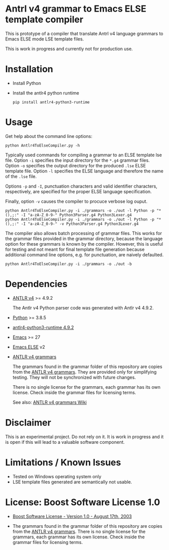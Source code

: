 #+HTML:<div align=center><a href="https://github.com/hatlafax/ELSE-grammar-compiler"><img alt="Emacs Logo" width="240" height="240" src="https://upload.wikimedia.org/wikipedia/commons/0/08/EmacsIcon.svg"></a>

#+HTML:</div>

* Antrl v4 grammar to Emacs ELSE template compiler

This is prototype of a compiler that translate Antrl v4 language grammars to Emacs ELSE mode LSE template files.

This is work in progress and currently not for production use.

* Installation

- Install Python
- Install the antlr4 python runtime

  #+begin_example
  pip install antlr4-python3-runtime
  #+end_example

* Usage

  Get help about the command line options:

  #+begin_example
  python Antlr4ToElseCompiler.py -h
  #+end_example

  Typically used commands for compiling a grammar to an ELSE template lse file. Option =-i= specifies the
  input directory for the =*.g4= grammar files. Option =-o= specifies the output directory for the produced
  =.lse= ELSE template file. Option =-l= specifies the ELSE language and therefore the name of the =.lse=
  file. 

  Options =-p= and =-I=, punctuation characters and valid identifier characters, respectively, are specified 
  for the proper ELSE language specification.

  Finally, option =-v= causes the compiler to procuce verbose log ouput.

  #+begin_example
  python Antlr4ToElseCompiler.py -i ./grammars -o ./out -l Python -p "*(),;:" -I "a-zA-Z_0-9-" Python3Parser.g4 Python3Lexer.g4
  python Antlr4ToElseCompiler.py -i ./grammars -o ./out -l Python -p "*(),;:" -I "a-zA-Z_0-9-" -v Python3Parser.g4 Python3Lexer.g4
  #+end_example

  The compiler also allows batch processing of grammar files. This works for the grammar files provided 
  in the grammar directory, because the language option for these grammars is known by the compiler.
  However, this is useful for testing and not meant for final template file generation because additional
  command line options, e.g. for punctuation, are naively defaulted.

  #+begin_example
  python Antlr4ToElseCompiler.py -i ./grammars -o ./out -b
  #+end_example
  
* Dependencies
- [[https://www.antlr.org/][ANTLR v4]] >= 4.9.2

  The Antlr v4 Python parser code was generated with Antlr v4 4.9.2.

- [[https://www.python.org/][Python]] >= 3.8.5
- [[https://pypi.org/project/antlr4-python3-runtime/][antlr4-python3-runtime 4.9.2]]
- [[https://www.gnu.org/software/emacs/][Emacs]] >= 27
- [[https://github.com/peter-milliken/ELSE][Emacs ELSE]] v2
- [[https://github.com/antlr/grammars-v4][ANTLR v4 grammars]]

  The grammars found in the grammar folder of this repository are copies from the [[https://github.com/antlr/grammars-v4][ANTLR v4 grammars]].
  They are provided only for simplifying testing. They will not be synchronized with future changes.

  There is no single license for the grammars, each grammar has its own license. Check inside the grammar files for licensing terms.

  See also: [[https://github.com/antlr/grammars-v4/wiki][ANTLR v4 grammars Wiki]]

* Disclaimer

 This is an experimental project. Do not rely on it. It is work in progress and it is open if this will lead to a valuable software component.

* Limitations / Known Issues

- Tested on Windows operating system only
- LSE template files generated are semantically not usable.

* License: Boost Software License 1.0

- [[https://github.com/hatlafax/ELSE-grammar-compiler/blob/main/LICENSE][Boost Software License - Version 1.0 - August 17th, 2003]]

- The grammars found in the grammar folder of this repository are copies from the [[https://github.com/antlr/grammars-v4][ANTLR v4 grammars]].
  There is no single license for the grammars, each grammar has its own license. Check inside the grammar files for licensing terms.
